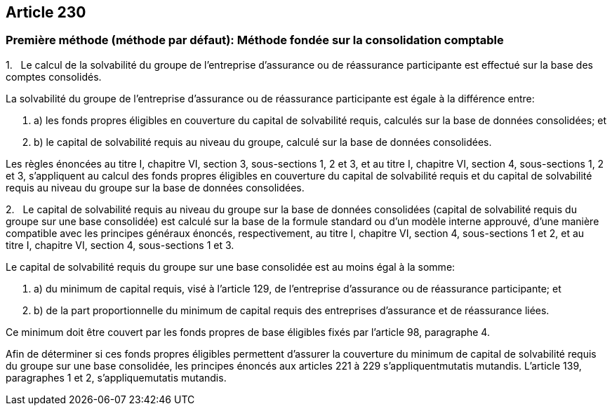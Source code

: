 == Article 230

=== Première méthode (méthode par défaut): Méthode fondée sur la consolidation comptable

1.   Le calcul de la solvabilité du groupe de l'entreprise d'assurance ou de réassurance participante est effectué sur la base des comptes consolidés.

La solvabilité du groupe de l'entreprise d'assurance ou de réassurance participante est égale à la différence entre:

. a) les fonds propres éligibles en couverture du capital de solvabilité requis, calculés sur la base de données consolidées; et

. b) le capital de solvabilité requis au niveau du groupe, calculé sur la base de données consolidées.

Les règles énoncées au titre I, chapitre VI, section 3, sous-sections 1, 2 et 3, et au titre I, chapitre VI, section 4, sous-sections 1, 2 et 3, s'appliquent au calcul des fonds propres éligibles en couverture du capital de solvabilité requis et du capital de solvabilité requis au niveau du groupe sur la base de données consolidées.

2.   Le capital de solvabilité requis au niveau du groupe sur la base de données consolidées (capital de solvabilité requis du groupe sur une base consolidée) est calculé sur la base de la formule standard ou d'un modèle interne approuvé, d'une manière compatible avec les principes généraux énoncés, respectivement, au titre I, chapitre VI, section 4, sous-sections 1 et 2, et au titre I, chapitre VI, section 4, sous-sections 1 et 3.

Le capital de solvabilité requis du groupe sur une base consolidée est au moins égal à la somme:

. a) du minimum de capital requis, visé à l'article 129, de l'entreprise d'assurance ou de réassurance participante; et

. b) de la part proportionnelle du minimum de capital requis des entreprises d'assurance et de réassurance liées.

Ce minimum doit être couvert par les fonds propres de base éligibles fixés par l'article 98, paragraphe 4.

Afin de déterminer si ces fonds propres éligibles permettent d'assurer la couverture du minimum de capital de solvabilité requis du groupe sur une base consolidée, les principes énoncés aux articles 221 à 229 s'appliquentmutatis mutandis. L'article 139, paragraphes 1 et 2, s'appliquemutatis mutandis.